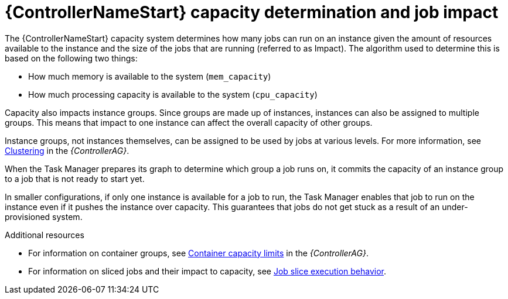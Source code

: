 [id="controller-capacity-determination"]

= {ControllerNameStart} capacity determination and job impact

The {ControllerNameStart} capacity system determines how many jobs can run on an instance given the amount of resources available to the instance and the size of the jobs that are running (referred to as Impact). 
The algorithm used to determine this is based on the following two things:

* How much memory is available to the system (`mem_capacity`)
* How much processing capacity is available to the system (`cpu_capacity`)

Capacity also impacts instance groups. 
Since groups are made up of instances, instances can also be assigned to multiple groups. 
This means that impact to one instance can affect the overall capacity of other groups.

Instance groups, not instances themselves, can be assigned to be used by jobs at various levels. 
For more information, see link:{BaseURL}/red_hat_ansible_automation_platform/{PlatformVers}/html/automation_controller_administration_guide/controller-clustering[Clustering] in the _{ControllerAG}_.

When the Task Manager prepares its graph to determine which group a job runs on, it commits the capacity of an instance group to a job that is not ready to start yet.

In smaller configurations, if only one instance is available for a job to run, the Task Manager enables that job to run on the instance even if it pushes the instance over capacity. 
This guarantees that jobs do not get stuck as a result of an under-provisioned system.

.Additional resources

* For information on container groups, see link:{BaseURL}/red_hat_ansible_automation_platform/{PlatformVers}/html/automation_controller_administration_guide/controller-instance-and-container-groups#controller-container-capacity[Container capacity limits] in the _{ControllerAG}_.
* For information on sliced jobs and their impact to capacity, see xref:controller-job-slice-execution-behavior[Job slice execution behavior].
